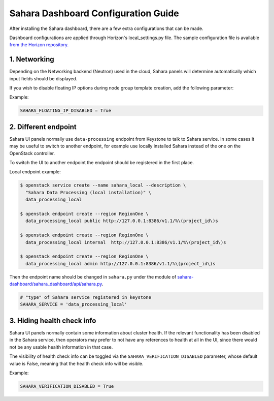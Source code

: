Sahara Dashboard Configuration Guide
====================================

After installing the Sahara dashboard, there are a few extra configurations
that can be made.

Dashboard configurations are applied through Horizon's local_settings.py file.
The sample configuration file is available `from the Horizon repository. <https://opendev.org/openstack/horizon/src/branch/master/openstack_dashboard/local/local_settings.py.example>`_

1. Networking
-------------

Depending on the Networking backend (Neutron) used in the
cloud, Sahara panels will determine automatically which input fields should be
displayed.

If you wish to disable floating IP options during node group template
creation, add the following parameter:

Example:

.. sourcecode:: python

    SAHARA_FLOATING_IP_DISABLED = True
..

2. Different endpoint
---------------------

Sahara UI panels normally use ``data-processing`` endpoint from Keystone to
talk to Sahara service. In some cases it may be useful to switch to another
endpoint, for example use locally installed Sahara instead of the one on the
OpenStack controller.

To switch the UI to another endpoint the endpoint should be registered in the
first place.

Local endpoint example:

.. code-block:: console

    $ openstack service create --name sahara_local --description \
      "Sahara Data Processing (local installation)" \
      data_processing_local

    $ openstack endpoint create --region RegionOne \
      data_processing_local public http://127.0.0.1:8386/v1.1/%\(project_id\)s

    $ openstack endpoint create --region RegionOne \
      data_processing_local internal  http://127.0.0.1:8386/v1.1/%\(project_id\)s

    $ openstack endpoint create --region RegionOne \
      data_processing_local admin http://127.0.0.1:8386/v1.1/%\(project_id\)s
..

Then the endpoint name should be changed in ``sahara.py`` under the module of
`sahara-dashboard/sahara_dashboard/api/sahara.py
<https://opendev.org/openstack/sahara-dashboard/src/branch/master/sahara_dashboard/api/sahara.py>`__.

.. sourcecode:: python

    # "type" of Sahara service registered in keystone
    SAHARA_SERVICE = 'data_processing_local'


3. Hiding health check info
---------------------------

Sahara UI panels normally contain some information about cluster health. If
the relevant functionality has been disabled in the Sahara service, then
operators may prefer to not have any references to health at all in the UI,
since there would not be any usable health information in that case.

The visibility of health check info can be toggled via the
``SAHARA_VERIFICATION_DISABLED`` parameter, whose default value is False,
meaning that the health check info will be visible.

Example:

.. sourcecode:: python

    SAHARA_VERIFICATION_DISABLED = True
..

